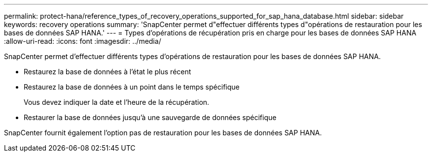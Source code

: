 ---
permalink: protect-hana/reference_types_of_recovery_operations_supported_for_sap_hana_database.html 
sidebar: sidebar 
keywords: recovery operations 
summary: 'SnapCenter permet d"effectuer différents types d"opérations de restauration pour les bases de données SAP HANA.' 
---
= Types d'opérations de récupération pris en charge pour les bases de données SAP HANA
:allow-uri-read: 
:icons: font
:imagesdir: ../media/


[role="lead"]
SnapCenter permet d'effectuer différents types d'opérations de restauration pour les bases de données SAP HANA.

* Restaurez la base de données à l'état le plus récent
* Restaurez la base de données à un point dans le temps spécifique
+
Vous devez indiquer la date et l'heure de la récupération.

* Restaurer la base de données jusqu'à une sauvegarde de données spécifique


SnapCenter fournit également l'option pas de restauration pour les bases de données SAP HANA.

